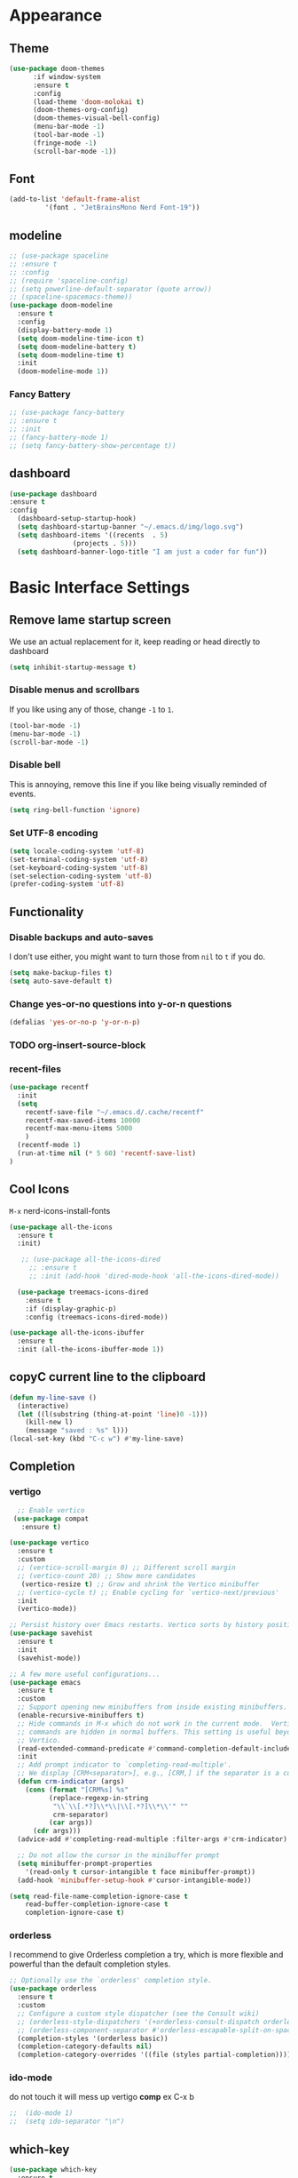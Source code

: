 * Appearance
** Theme
#+BEGIN_SRC emacs-lisp
(use-package doom-themes
      :if window-system
      :ensure t
      :config
      (load-theme 'doom-molokai t)
      (doom-themes-org-config)
      (doom-themes-visual-bell-config)
      (menu-bar-mode -1)
      (tool-bar-mode -1)
      (fringe-mode -1)
      (scroll-bar-mode -1))
#+END_SRC

** Font
#+BEGIN_SRC emacs-lisp
  (add-to-list 'default-frame-alist
	       '(font . "JetBrainsMono Nerd Font-19"))
#+END_SRC
** modeline
#+BEGIN_SRC emacs-lisp
  ;; (use-package spaceline
  ;; :ensure t
  ;; :config
  ;; (require 'spaceline-config)
  ;; (setq powerline-default-separator (quote arrow))
  ;; (spaceline-spacemacs-theme))
  (use-package doom-modeline
    :ensure t
    :config
    (display-battery-mode 1)
    (setq doom-modeline-time-icon t)
    (setq doom-modeline-battery t)
    (setq doom-modeline-time t)
    :init
    (doom-modeline-mode 1))
#+END_SRC

*** Fancy Battery
#+BEGIN_SRC emacs-lisp
 ;; (use-package fancy-battery
 ;; :ensure t
 ;; :init
 ;; (fancy-battery-mode 1)
 ;; (setq fancy-battery-show-percentage t))
#+END_SRC
** dashboard
#+BEGIN_SRC emacs-lisp
  (use-package dashboard
  :ensure t
  :config
    (dashboard-setup-startup-hook)
    (setq dashboard-startup-banner "~/.emacs.d/img/logo.svg")
    (setq dashboard-items '((recents  . 5)
			      (projects . 5)))
    (setq dashboard-banner-logo-title "I am just a coder for fun"))
#+END_SRC
* Basic Interface Settings
** Remove lame startup screen
We use an actual replacement for it, keep reading or head directly to dashboard
#+BEGIN_SRC emacs-lisp
  (setq inhibit-startup-message t)
#+END_SRC

*** Disable menus and scrollbars
If you like using any of those, change =-1= to =1=.
#+BEGIN_SRC emacs-lisp
  (tool-bar-mode -1)
  (menu-bar-mode -1)
  (scroll-bar-mode -1)
#+END_SRC

*** Disable bell
This is annoying, remove this line if you like being visually reminded of events.
#+BEGIN_SRC emacs-lisp
  (setq ring-bell-function 'ignore)
#+END_SRC

*** Set UTF-8 encoding
#+BEGIN_SRC emacs-lisp
  (setq locale-coding-system 'utf-8)
  (set-terminal-coding-system 'utf-8)
  (set-keyboard-coding-system 'utf-8)
  (set-selection-coding-system 'utf-8)
  (prefer-coding-system 'utf-8)
#+END_SRC

** Functionality
*** Disable backups and auto-saves
I don't use either, you might want to turn those from =nil= to =t= if you do.

#+BEGIN_SRC emacs-lisp
  (setq make-backup-files t)
  (setq auto-save-default t)
#+END_SRC

*** Change yes-or-no questions into y-or-n questions

#+BEGIN_SRC emacs-lisp
  (defalias 'yes-or-no-p 'y-or-n-p)
#+END_SRC

*** TODO org-insert-source-block

*** recent-files
#+BEGIN_SRC emacs-lisp
(use-package recentf
  :init
  (setq
    recentf-save-file "~/.emacs.d/.cache/recentf"
    recentf-max-saved-items 10000
    recentf-max-menu-items 5000
    )
  (recentf-mode 1)
  (run-at-time nil (* 5 60) 'recentf-save-list)
)
#+END_SRC

** Cool Icons
=M-x= nerd-icons-install-fonts 
#+BEGIN_SRC emacs-lisp
  (use-package all-the-icons
    :ensure t
    :init)

     ;; (use-package all-the-icons-dired
       ;; :ensure t
       ;; :init (add-hook 'dired-mode-hook 'all-the-icons-dired-mode))
  
    (use-package treemacs-icons-dired
      :ensure t
      :if (display-graphic-p)
      :config (treemacs-icons-dired-mode))

  (use-package all-the-icons-ibuffer
    :ensure t
    :init (all-the-icons-ibuffer-mode 1))
#+END_SRC

** copyC current line to the clipboard
#+BEGIN_SRC emacs-lisp
(defun my-line-save ()
  (interactive)
  (let ((l(substring (thing-at-point 'line)0 -1)))
    (kill-new l)
    (message "saved : %s" l)))
(local-set-key (kbd "C-c w") #'my-line-save)
#+END_SRC

** Completion
*** vertigo
#+BEGIN_SRC emacs-lisp
    ;; Enable vertico
   (use-package compat
     :ensure t)

  (use-package vertico
    :ensure t
    :custom
    ;; (vertico-scroll-margin 0) ;; Different scroll margin
    ;; (vertico-count 20) ;; Show more candidates
     (vertico-resize t) ;; Grow and shrink the Vertico minibuffer
    ;; (vertico-cycle t) ;; Enable cycling for `vertico-next/previous'
    :init
    (vertico-mode))

  ;; Persist history over Emacs restarts. Vertico sorts by history position.
  (use-package savehist
    :ensure t
    :init
    (savehist-mode))

  ;; A few more useful configurations...
  (use-package emacs
    :ensure t
    :custom
    ;; Support opening new minibuffers from inside existing minibuffers.
    (enable-recursive-minibuffers t)
    ;; Hide commands in M-x which do not work in the current mode.  Vertico
    ;; commands are hidden in normal buffers. This setting is useful beyond
    ;; Vertico.
    (read-extended-command-predicate #'command-completion-default-include-p)
    :init
    ;; Add prompt indicator to `completing-read-multiple'.
    ;; We display [CRM<separator>], e.g., [CRM,] if the separator is a comma.
    (defun crm-indicator (args)
      (cons (format "[CRM%s] %s"
		    (replace-regexp-in-string
		     "\\`\\[.*?]\\*\\|\\[.*?]\\*\\'" ""
		     crm-separator)
		    (car args))
	    (cdr args)))
    (advice-add #'completing-read-multiple :filter-args #'crm-indicator)

    ;; Do not allow the cursor in the minibuffer prompt
    (setq minibuffer-prompt-properties
	  '(read-only t cursor-intangible t face minibuffer-prompt))
    (add-hook 'minibuffer-setup-hook #'cursor-intangible-mode))

  (setq read-file-name-completion-ignore-case t
      read-buffer-completion-ignore-case t
      completion-ignore-case t)
#+END_SRC

*** orderless
I recommend to give Orderless completion a try, which is more flexible and powerful than the default completion styles.
#+BEGIN_SRC emacs-lisp
  ;; Optionally use the `orderless' completion style.
  (use-package orderless			
    :ensure t
    :custom
    ;; Configure a custom style dispatcher (see the Consult wiki)
    ;; (orderless-style-dispatchers '(+orderless-consult-dispatch orderless-affix-dispatch))
    ;; (orderless-component-separator #'orderless-escapable-split-on-space)
    (completion-styles '(orderless basic))
    (completion-category-defaults nil)
    (completion-category-overrides '((file (styles partial-completion)))))
#+END_SRC

*** ido-mode
do not touch it will mess up vertigo *comp* ex C-x b
#+BEGIN_SRC emacs-lisp
;;  (ido-mode 1)
;;  (setq ido-separator "\n")
#+END_SRC

** which-key
#+BEGIN_SRC emacs-lisp
  (use-package which-key
    :ensure t
    :config
    (which-key-mode))
#+END_SRC

** VTerm
#+BEGIN_SRC emacs-lisp
(use-package vterm
  :ensure t
  :init
  (global-set-key (kbd "<s-return>") 'vterm))
#+END_SRC

** ibuffer
#+BEGIN_SRC emacs-lisp
  (global-set-key (kbd "C-x C-b") 'ibuffer)
  (setq ibuffer-expert t)
#+END_SRC

** undo-tree vundo
#+BEGIN_SRC emacs-lisp
(use-package vundo
  :commands (vundo)
  :ensure t
  :config
  ;; Take less on-screen space.
  (setq vundo-compact-display t)

  ;; Better contrasting highlight.
  (custom-set-faces
    '(vundo-node ((t (:foreground "#808080"))))
    '(vundo-stem ((t (:foreground "#808080"))))
    '(vundo-highlight ((t (:foreground "#FFFF00")))))

  ;; Use `HJKL` VIM-like motion, also Home/End to jump around.
  (define-key vundo-mode-map (kbd "l") #'vundo-forward)
  (define-key vundo-mode-map (kbd "<right>") #'vundo-forward)
  (define-key vundo-mode-map (kbd "h") #'vundo-backward)
  (define-key vundo-mode-map (kbd "<left>") #'vundo-backward)
  (define-key vundo-mode-map (kbd "j") #'vundo-next)
  (define-key vundo-mode-map (kbd "<down>") #'vundo-next)
  (define-key vundo-mode-map (kbd "k") #'vundo-previous)
  (define-key vundo-mode-map (kbd "<up>") #'vundo-previous)
  (define-key vundo-mode-map (kbd "<home>") #'vundo-stem-root)
  (define-key vundo-mode-map (kbd "<end>") #'vundo-stem-end)
  (define-key vundo-mode-map (kbd "q") #'vundo-quit)
  (define-key vundo-mode-map (kbd "C-g") #'vundo-quit)
  (define-key vundo-mode-map (kbd "RET") #'vundo-confirm))

(with-eval-after-load 'evil
  (evil-define-key 'normal 'global (kbd "C-M-u") 'vundo))
#+END_SRC

* key-map
#+BEGIN_SRC emacs-lisp
    ;; remap redo from C-M-_ to  C-x U 
    (global-set-key (kbd "C-x U") 'undo-redo)

  ;; Visiting the configuration
    (defun config-visit ()
      (interactive)
      (find-file "~/.emacs.d/config.org"))
    (global-set-key (kbd "C-c e") 'config-visit)
  
    ;; Toggle maximize buffer
    (defun toggle-maximize-buffer () "Maximize buffer"
	   (interactive)
	   (if (= 1 (length (window-list)))
	       (jump-to-register '_)
	     (progn
	       (set-register '_ (list (current-window-configuration)))
	       (delete-other-windows))))
    (global-set-key [(super shift return)] 'toggle-maximize-buffer) 

    ;;Always murder current buffer
    (defun kill-curr-buffer ()
      (interactive)
      (kill-buffer (current-buffer)))
    (global-set-key (kbd "C-x k") 'kill-curr-buffer)

    ;;  Kill whole word
    (defun kill-whole-word ()
      (interactive)
      (backward-word)
      (kill-word 1))
    (global-set-key (kbd "C-c w w") 'kill-whole-word)

    ;;  Copy whole line
    (defun copy-whole-line ()
      (interactive)
      (save-excursion
	(kill-new
	 (buffer-substring
	  (point-at-bol)
	  (point-at-eol)))))
    (global-set-key (kbd "C-c w l") 'copy-whole-line)
    ;;Kill all buffers
    (defun kill-all-buffers ()
      (interactive)
      (mapc 'kill-buffer (buffer-list)))
    (global-set-key (kbd "C-M-s-k") 'kill-all-buffers)

    ;; comment and un comment
    ;; Comment and uncomment region with C-c c and C-c u
    (global-set-key (kbd "C-c c") 'comment-region)
    (global-set-key (kbd "C-c u") 'uncomment-region)

    ;; Optional: Use C-; to comment/uncomment
    (global-set-key (kbd "C-;") 'comment-line)

#+END_SRC

* Magit 
#+BEGIN_SRC emacs-lisp
(use-package magit
  :ensure t
  :config
  (setq magit-push-always-verify nil)
  (setq git-commit-summary-max-length 50)
  :bind
  ("C-c g g" . magit-status))
#+END_SRC
